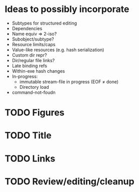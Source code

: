* Ideas to possibly incorporate
+ Subtypes for structured editing
+ Dependencies
+ Name equiv => 2-iso?
+ Subobject/subtype?
+ Resource limits/caps
+ Value-like resources (e.g. hash serialization)
+ Custom dir repr?
+ Dir/regular file links?
+ Late binding refs
+ Within-exe hash changes
+ In-progress:
  + immutable stream-file in progress (EOF ≠ done)
  + Directory load
+ command-not-foudn
* TODO Figures
* TODO Title
* TODO Links
* TODO Review/editing/cleanup
